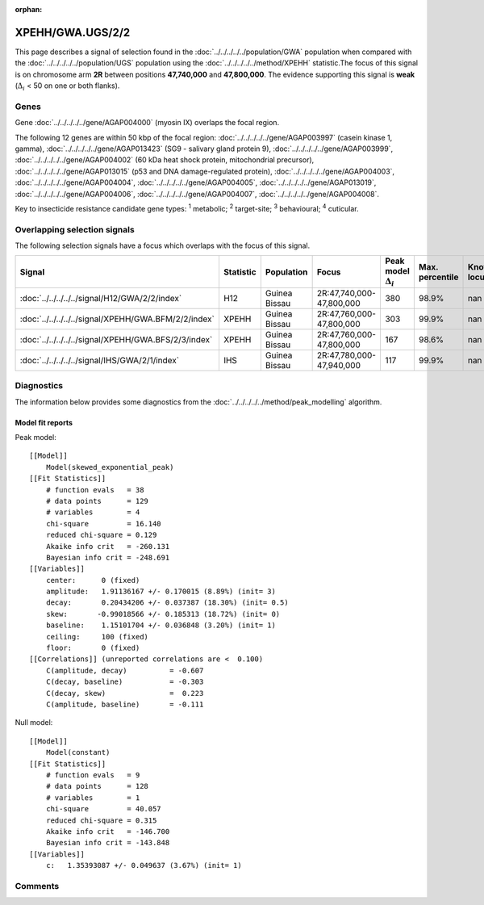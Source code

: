 :orphan:




XPEHH/GWA.UGS/2/2
=================

This page describes a signal of selection found in the
:doc:`../../../../../population/GWA` population
when compared with the :doc:`../../../../../population/UGS` population
using the :doc:`../../../../../method/XPEHH` statistic.The focus of this signal is on chromosome arm
**2R** between positions **47,740,000** and
**47,800,000**.
The evidence supporting this signal is
**weak** (:math:`\Delta_{i}` < 50 on one or both flanks).





.. raw:: html
    :file: peak_location.html

.. raw:: html

    <div class='bokeh-figure figure'><p class='caption'>
    <strong>Signal location</strong>. Blue markers show the values of the selection statistic.
    The dashed black line shows the fitted peak model. The shaded red area shows the focus of the
    selection signal. The shaded blue area shows the genomic region in linkage with the
    selection event. Use the mouse wheel or the controls at the top right of the plot to zoom
    in, and hover over genes to see gene names and descriptions.
    </p></div>

Genes
-----


Gene :doc:`../../../../../gene/AGAP004000` (myosin IX) overlaps the focal region.



The following 12 genes are within 50 kbp of the focal
region: :doc:`../../../../../gene/AGAP003997` (casein kinase 1, gamma),  :doc:`../../../../../gene/AGAP013423` (SG9 - salivary gland protein 9),  :doc:`../../../../../gene/AGAP003999`,  :doc:`../../../../../gene/AGAP004002` (60 kDa heat shock protein, mitochondrial precursor),  :doc:`../../../../../gene/AGAP013015` (p53 and DNA damage-regulated protein),  :doc:`../../../../../gene/AGAP004003`,  :doc:`../../../../../gene/AGAP004004`,  :doc:`../../../../../gene/AGAP004005`,  :doc:`../../../../../gene/AGAP013019`,  :doc:`../../../../../gene/AGAP004006`,  :doc:`../../../../../gene/AGAP004007`,  :doc:`../../../../../gene/AGAP004008`.


Key to insecticide resistance candidate gene types: :sup:`1` metabolic;
:sup:`2` target-site; :sup:`3` behavioural; :sup:`4` cuticular.

Overlapping selection signals
-----------------------------

The following selection signals have a focus which overlaps with the
focus of this signal.

.. cssclass:: table-hover
.. list-table::
    :widths: auto
    :header-rows: 1

    * - Signal
      - Statistic
      - Population
      - Focus
      - Peak model :math:`\Delta_{i}`
      - Max. percentile
      - Known locus
    * - :doc:`../../../../../signal/H12/GWA/2/2/index`
      - H12
      - Guinea Bissau
      - 2R:47,740,000-47,800,000
      - 380
      - 98.9%
      - nan
    * - :doc:`../../../../../signal/XPEHH/GWA.BFM/2/2/index`
      - XPEHH
      - Guinea Bissau
      - 2R:47,760,000-47,800,000
      - 303
      - 99.9%
      - nan
    * - :doc:`../../../../../signal/XPEHH/GWA.BFS/2/3/index`
      - XPEHH
      - Guinea Bissau
      - 2R:47,760,000-47,800,000
      - 167
      - 98.6%
      - nan
    * - :doc:`../../../../../signal/IHS/GWA/2/1/index`
      - IHS
      - Guinea Bissau
      - 2R:47,780,000-47,940,000
      - 117
      - 99.9%
      - nan
    




Diagnostics
-----------

The information below provides some diagnostics from the
:doc:`../../../../../method/peak_modelling` algorithm.

.. raw:: html

    <div class="figure">
    <img src="../../../../../_static/data/signal/XPEHH/GWA.UGS/2/2/peak_finding.png"/>
    <p class="caption"><strong>Selection signal in context</strong>. @@TODO</p>
    </div>

.. raw:: html

    <div class="figure">
    <img src="../../../../../_static/data/signal/XPEHH/GWA.UGS/2/2/peak_targetting.png"/>
    <p class="caption"><strong>Peak targetting</strong>. @@TODO</p>
    </div>

.. raw:: html

    <div class="figure">
    <img src="../../../../../_static/data/signal/XPEHH/GWA.UGS/2/2/peak_fit.png"/>
    <p class="caption"><strong>Peak fitting diagnostics</strong>. @@TODO</p>
    </div>

Model fit reports
~~~~~~~~~~~~~~~~~

Peak model::

    [[Model]]
        Model(skewed_exponential_peak)
    [[Fit Statistics]]
        # function evals   = 38
        # data points      = 129
        # variables        = 4
        chi-square         = 16.140
        reduced chi-square = 0.129
        Akaike info crit   = -260.131
        Bayesian info crit = -248.691
    [[Variables]]
        center:      0 (fixed)
        amplitude:   1.91136167 +/- 0.170015 (8.89%) (init= 3)
        decay:       0.20434206 +/- 0.037387 (18.30%) (init= 0.5)
        skew:       -0.99018566 +/- 0.185313 (18.72%) (init= 0)
        baseline:    1.15101704 +/- 0.036848 (3.20%) (init= 1)
        ceiling:     100 (fixed)
        floor:       0 (fixed)
    [[Correlations]] (unreported correlations are <  0.100)
        C(amplitude, decay)          = -0.607 
        C(decay, baseline)           = -0.303 
        C(decay, skew)               =  0.223 
        C(amplitude, baseline)       = -0.111 


Null model::

    [[Model]]
        Model(constant)
    [[Fit Statistics]]
        # function evals   = 9
        # data points      = 128
        # variables        = 1
        chi-square         = 40.057
        reduced chi-square = 0.315
        Akaike info crit   = -146.700
        Bayesian info crit = -143.848
    [[Variables]]
        c:   1.35393087 +/- 0.049637 (3.67%) (init= 1)



Comments
--------


.. raw:: html

    <div id="disqus_thread"></div>
    <script>
    
    (function() { // DON'T EDIT BELOW THIS LINE
    var d = document, s = d.createElement('script');
    s.src = 'https://agam-selection-atlas.disqus.com/embed.js';
    s.setAttribute('data-timestamp', +new Date());
    (d.head || d.body).appendChild(s);
    })();
    </script>
    <noscript>Please enable JavaScript to view the <a href="https://disqus.com/?ref_noscript">comments.</a></noscript>


